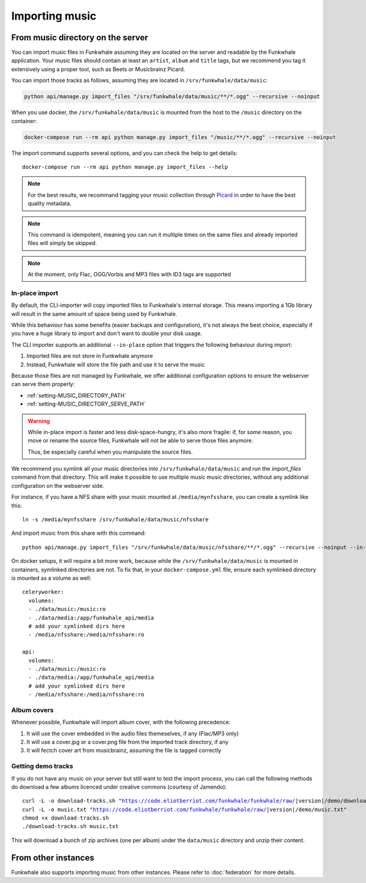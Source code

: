 Importing music
================

From music directory on the server
----------------------------------

You can import music files in Funkwhale assuming they are located on the server
and readable by the Funkwhale application. Your music files should contain at
least an ``artist``, ``album`` and ``title`` tags, but we recommend you tag
it extensively using a proper tool, such as Beets or Musicbrainz Picard.

You can import those tracks as follows, assuming they are located in
``/srv/funkwhale/data/music``:

.. code-block:: bash

    python api/manage.py import_files "/srv/funkwhale/data/music/**/*.ogg" --recursive --noinput

When you use docker, the ``/srv/funkwhale/data/music`` is mounted from the host
to the ``/music`` directory on the container:

.. code-block:: bash

    docker-compose run --rm api python manage.py import_files "/music/**/*.ogg" --recursive --noinput

The import command supports several options, and you can check the help to
get details::

    docker-compose run --rm api python manage.py import_files --help

.. note::

    For the best results, we recommand tagging your music collection through
    `Picard <http://picard.musicbrainz.org/>`_ in order to have the best quality metadata.

.. note::

    This command is idempotent, meaning you can run it multiple times on the same
    files and already imported files will simply be skipped.

.. note::

    At the moment, only Flac, OGG/Vorbis and MP3 files with ID3 tags are supported


.. _in-place-import:

In-place import
^^^^^^^^^^^^^^^

By default, the CLI-importer will copy imported files to Funkwhale's internal
storage. This means importing a 1Gb library will result in the same amount
of space being used by Funkwhale.

While this behaviour has some benefits (easier backups and configuration),
it's not always the best choice, especially if you have a huge library
to import and don't want to double your disk usage.

The CLI importer supports an additional ``--in-place`` option that triggers the
following behaviour during import:

1. Imported files are not store in Funkwhale anymore
2. Instead, Funkwhale will store the file path and use it to serve the music

Because those files are not managed by Funkwhale, we offer additional
configuration options to ensure the webserver can serve them properly:

- :ref:`setting-MUSIC_DIRECTORY_PATH`
- :ref:`setting-MUSIC_DIRECTORY_SERVE_PATH`

.. warning::

    While in-place import is faster and less disk-space-hungry, it's also
    more fragile: if, for some reason, you move or rename the source files,
    Funkwhale will not be able to serve those files anymore.

    Thus, be especially careful when you manipulate the source files.

We recommend you symlink all your music directories into ``/srv/funkwhale/data/music``
and run the `import_files` command from that directory. This will make it possible
to use multiple music music directories, without any additional configuration
on the webserver side.

For instance, if you have a NFS share with your music mounted at ``/media/mynfsshare``,
you can create a symlink like this::

    ln -s /media/mynfsshare /srv/funkwhale/data/music/nfsshare

And import music from this share with this command::

    python api/manage.py import_files "/srv/funkwhale/data/music/nfsshare/**/*.ogg" --recursive --noinput --in-place

On docker setups, it will require a bit more work, because while the ``/srv/funkwhale/data/music`` is mounted
in containers, symlinked directories are not. To fix that, in your ``docker-compose.yml`` file, ensure each symlinked
directory is mounted as a volume as well::

    celeryworker:
      volumes:
      - ./data/music:/music:ro
      - ./data/media:/app/funkwhale_api/media
      # add your symlinked dirs here
      - /media/nfsshare:/media/nfsshare:ro

    api:
      volumes:
      - ./data/music:/music:ro
      - ./data/media:/app/funkwhale_api/media
      # add your symlinked dirs here
      - /media/nfsshare:/media/nfsshare:ro


Album covers
^^^^^^^^^^^^

Whenever possible, Funkwhale will import album cover, with the following precedence:

1. It will use the cover embedded in the audio files themeselves, if any (Flac/MP3 only)
2. It will use a cover.jpg or a cover.png file from the imported track directory, if any
3. It will fectch cover art from musicbrainz, assuming the file is tagged correctly

Getting demo tracks
^^^^^^^^^^^^^^^^^^^

If you do not have any music on your server but still want to test the import
process, you can call the following methods do download a few albums licenced
under creative commons (courtesy of Jamendo):

.. parsed-literal::

    curl -L -o download-tracks.sh "https://code.eliotberriot.com/funkwhale/funkwhale/raw/|version|/demo/download-tracks.sh"
    curl -L -o music.txt "https://code.eliotberriot.com/funkwhale/funkwhale/raw/|version|/demo/music.txt"
    chmod +x download-tracks.sh
    ./download-tracks.sh music.txt

This will download a bunch of zip archives (one per album) under the ``data/music`` directory and unzip their content.

From other instances
--------------------

Funkwhale also supports importing music from other instances. Please refer
to :doc:`federation` for more details.
